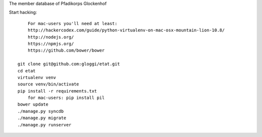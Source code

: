 
The member database of Pfadikorps Glockenhof

Start hacking::

	For mac-users you'll need at least: 
	http://hackercodex.com/guide/python-virtualenv-on-mac-osx-mountain-lion-10.8/
	http://nodejs.org/
	https://npmjs.org/
	https://github.com/bower/bower

    git clone git@github.com:gloggi/etat.git
    cd etat
    virtualenv venv
    source venv/bin/activate
    pip install -r requirements.txt
	for mac-users: pip install pil	
    bower update
    ./manage.py syncdb
    ./manage.py migrate
    ./manage.py runserver